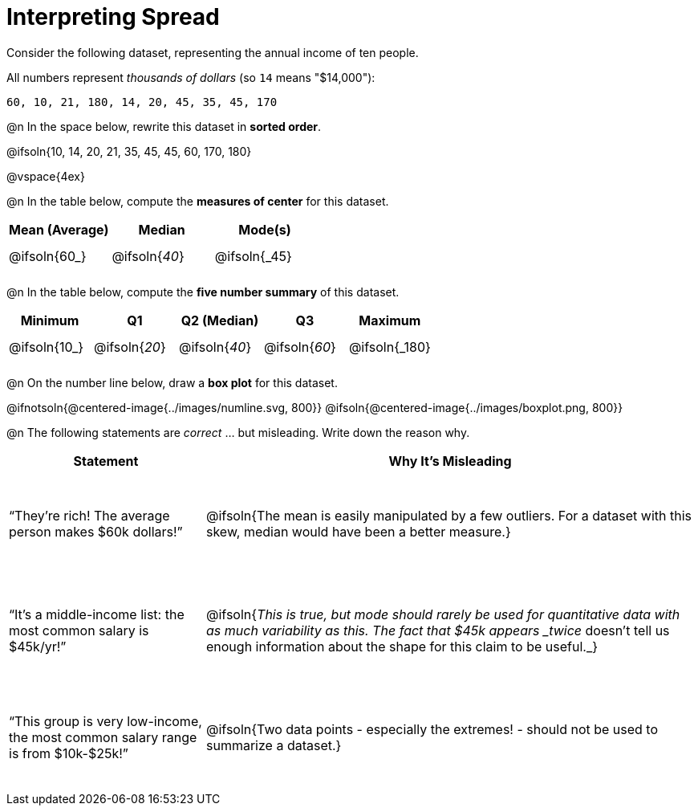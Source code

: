 = Interpreting Spread

++++
<style>
#content tbody tr { height: 30pt; }
.misleading td { height: 15ex !important; }
</style>
++++

Consider the following dataset, representing the annual income of ten people.

All numbers represent _thousands of dollars_ (so `14` means "$14,000"):

  60, 10, 21, 180, 14, 20, 45, 35, 45, 170

@n In the space below, rewrite this dataset in *sorted order*.

@ifsoln{10, 14, 20, 21, 35, 45, 45, 60, 170, 180}

@vspace{4ex}

@n In the table below, compute the *measures of center* for this dataset.

[cols="^1a,^1a,^1a",options='header']
|===
| Mean (Average) 	| Median 			      | Mode(s)
| @ifsoln{60_}		| @ifsoln{_40_}   	| @ifsoln{_45}

|===

@n In the table below, compute the *five number summary* of this dataset.

[cols="^1a,^1a,^1a,^1a,^1a",options='header']
|===

| Minimum 			| Q1				| Q2 (Median) 		| Q3 				| Maximum

| @ifsoln{10_}	  	| @ifsoln{_20_}  	| @ifsoln{_40_} 	| @ifsoln{_60_}  	| @ifsoln{_180}

|===

@n On the number line below, draw a *box plot* for this dataset.

@ifnotsoln{@centered-image{../images/numline.svg, 800}}
@ifsoln{@centered-image{../images/boxplot.png, 800}}

@n The following statements are _correct_ ... but misleading. Write down the reason why.

[.misleading, cols="2a,5a"]

|===
| Statement | Why It’s Misleading

| “They’re rich! The average person makes $60k dollars!”
| @ifsoln{The mean is easily manipulated by a few outliers. For a dataset with this skew, median would have been a better measure.}

| “It’s a middle-income list: the most common salary is $45k/yr!”
| @ifsoln{_This is true, but mode should rarely be used for quantitative data with as much variability as this. The fact that $45k appears _twice_ doesn't tell us enough information about the shape for this claim to be useful._}

| “This group is very low-income, the most common salary range is from $10k-$25k!”
| @ifsoln{Two data points - especially the extremes! - should not be used to summarize a dataset.}

|===

